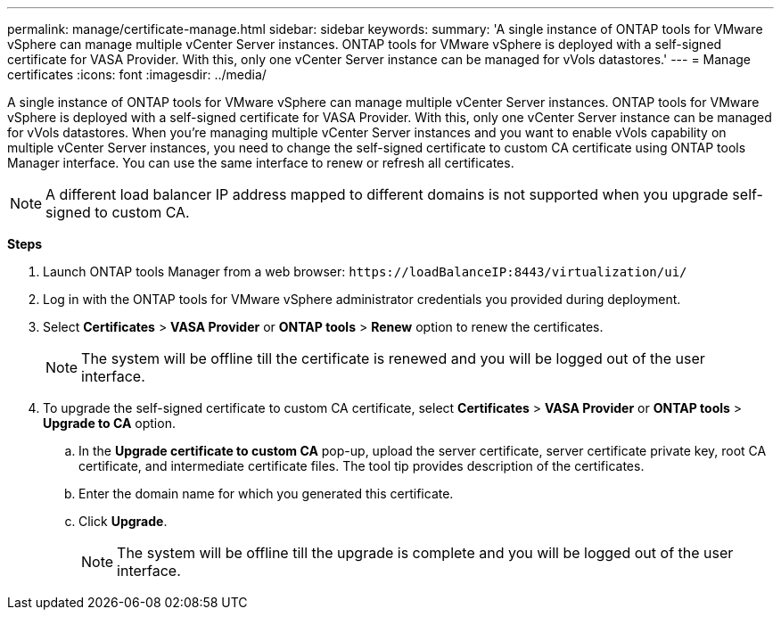 ---
permalink: manage/certificate-manage.html
sidebar: sidebar
keywords:
summary: 'A single instance of ONTAP tools for VMware vSphere can manage multiple vCenter Server instances. ONTAP tools for VMware vSphere is deployed with a self-signed certificate for VASA Provider. With this, only one vCenter Server instance can be managed for vVols datastores.'
---
= Manage certificates
:icons: font
:imagesdir: ../media/

[.lead]
A single instance of ONTAP tools for VMware vSphere can manage multiple vCenter Server instances. ONTAP tools for VMware vSphere is deployed with a self-signed certificate for VASA Provider. With this, only one vCenter Server instance can be managed for vVols datastores. When you're managing multiple vCenter Server instances and you want to enable vVols capability on multiple vCenter Server instances, you need to change the self-signed certificate to custom CA certificate using ONTAP tools Manager interface. You can use the same interface to renew or refresh all certificates.

[NOTE]
A different load balancer IP address mapped to different domains is not supported when you upgrade self-signed to custom CA.

*Steps*

. Launch ONTAP tools Manager from a web browser: `\https://loadBalanceIP:8443/virtualization/ui/` 
. Log in with the ONTAP tools for VMware vSphere administrator credentials you provided during deployment.
. Select *Certificates* > *VASA Provider* or *ONTAP tools* > *Renew* option to renew the certificates.
[NOTE]
The system will be offline till the certificate is renewed and you will be logged out of the user interface.
. To upgrade the self-signed certificate to custom CA certificate, select *Certificates* > *VASA Provider* or *ONTAP tools* > *Upgrade to CA* option.
.. In the *Upgrade certificate to custom CA* pop-up, upload the server certificate, server certificate private key, root CA certificate, and intermediate certificate files. The tool tip provides description of the certificates.
.. Enter the domain name for which you generated this certificate.
.. Click *Upgrade*.
+
[NOTE]
The system will be offline till the upgrade is complete and you will be logged out of the user interface.

//10.3 updates - added ONTAP tools.

